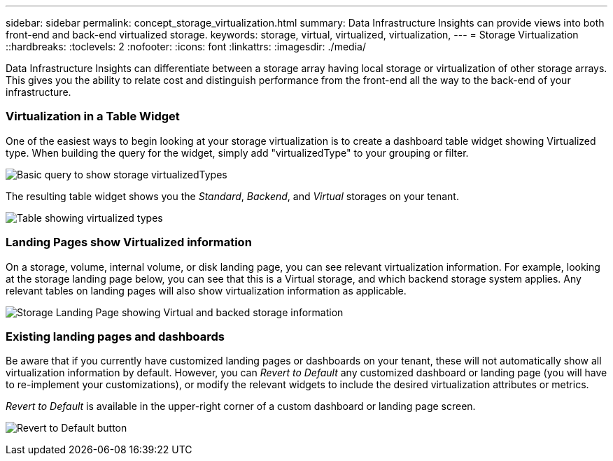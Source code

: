 ---
sidebar: sidebar
permalink: concept_storage_virtualization.html
summary: Data Infrastructure Insights can provide views into both front-end and back-end virtualized storage.
keywords: storage, virtual, virtualized, virtualization,  
---
= Storage Virtualization 
::hardbreaks:
:toclevels: 2
:nofooter:
:icons: font
:linkattrs:
:imagesdir: ./media/

[.lead]
Data Infrastructure Insights can differentiate between a storage array having local storage or virtualization of other storage arrays. This gives you the ability to relate cost and distinguish performance from the front-end all the way to the back-end of your infrastructure.

=== Virtualization in a Table Widget

One of the easiest ways to begin looking at your storage virtualization is to create a dashboard table widget showing Virtualized type. When building the query for the widget, simply add "virtualizedType" to your grouping or filter.

image:StorageVirtualization_TableWidgetSettings.png[Basic query to show storage virtualizedTypes]

The resulting table widget shows you the _Standard_, _Backend_, and _Virtual_ storages on your tenant. 

image:StorageVirtualization_TableWidgetShowingVirtualizedTypes.png[Table showing virtualized types]

=== Landing Pages show Virtualized information

On a storage, volume, internal volume, or disk landing page, you can see relevant virtualization information. For example, looking at the storage landing page below, you can see that this is a Virtual storage, and which backend storage system applies. Any relevant tables on landing pages will also show virtualization information as applicable.

image:StorageVirtualization_StorageSummary.png[Storage Landing Page showing Virtual and backed storage information]

//In the _Volumes_ table on that landing page, you can also see virtualization information, and selecting one of those volumes to display its landing page will also display virtualization information in the Summary and relevant tables, including a table showing the Internal Volumes as well as a table listing Virtual Volume Relations, if any.

=== Existing landing pages and dashboards 

Be aware that if you currently have customized landing pages or dashboards on your tenant, these will not automatically show all virtualization information by default. However, you can _Revert to Default_ any customized dashboard or landing page (you will have to re-implement your customizations), or modify the relevant widgets to include the desired virtualization attributes or metrics.

_Revert to Default_ is available in the upper-right corner of a custom dashboard or landing page screen.

image:RevertToDefault.png[Revert to Default button]






